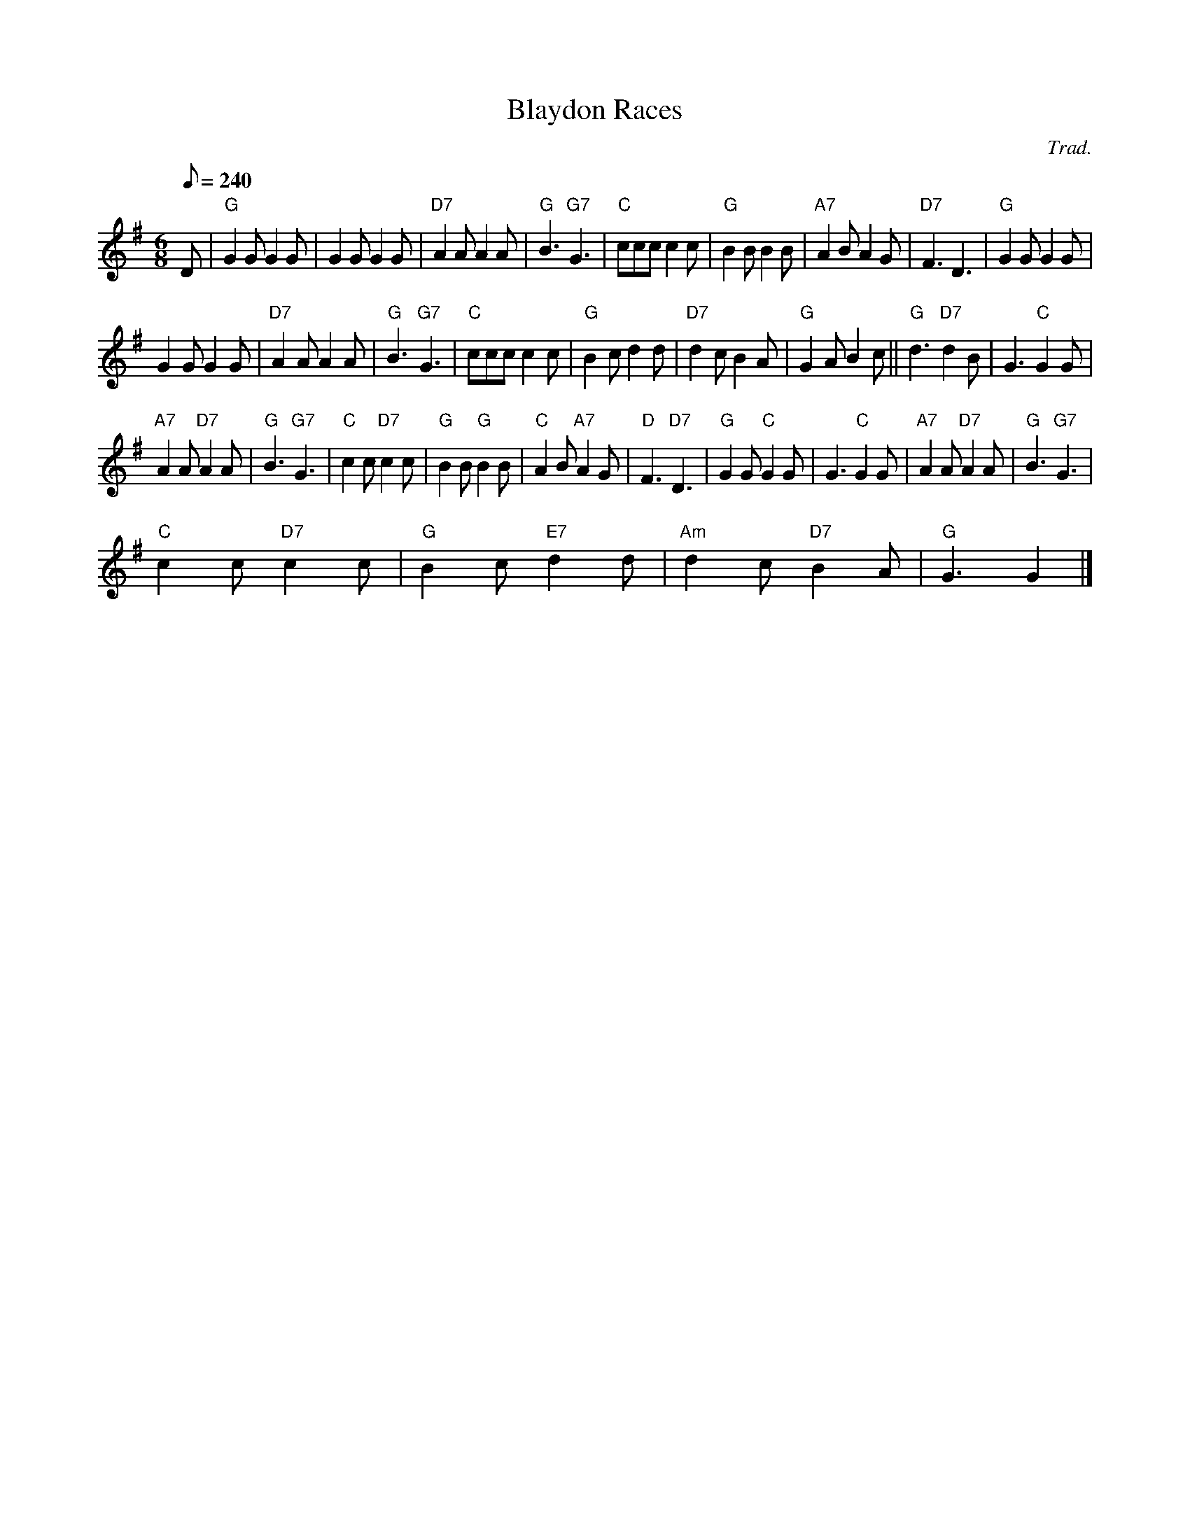 X:1
T:Blaydon Races
C:Trad.
L:1/8
Q:1/8=240
M:6/8
I:linebreak $
K:G
V:1 treble 
V:1
 D |"G" G2 G G2 G | G2 G G2 G |"D7" A2 A A2 A |"G" B3"G7" G3 |"C" ccc c2 c |"G" B2 B B2 B | %7
"A7" A2 B A2 G |"D7" F3 D3 |"G" G2 G G2 G |$ G2 G G2 G |"D7" A2 A A2 A |"G" B3"G7" G3 | %13
"C" ccc c2 c |"G" B2 c d2 d |"D7" d2 c B2 A |"G" G2 A B2 c ||"G" d3"D7" d2 B | G3"C" G2 G |$ %19
"A7" A2 A"D7" A2 A |"G" B3"G7" G3 |"C" c2 c"D7" c2 c |"G" B2 B"G" B2 B |"C" A2 B"A7" A2 G | %24
"D" F3"D7" D3 |"G" G2 G"C" G2 G | G3"C" G2 G |"A7" A2 A"D7" A2 A |"G" B3"G7" G3 |$ %29
"C" c2 c"D7" c2 c |"G" B2 c"E7" d2 d |"Am" d2 c"D7" B2 A |"G" G3 G2 |] %33
